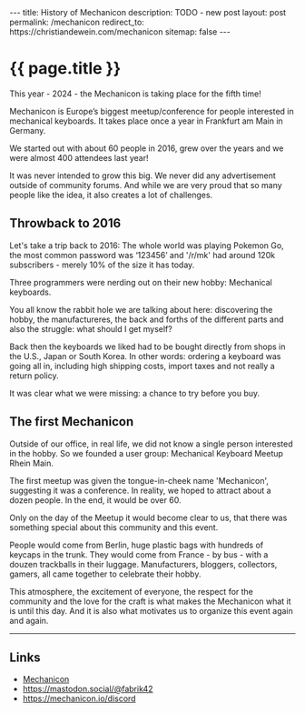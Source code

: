 #+BEGIN_EXPORT html
---
title: History of Mechanicon
description: TODO - new post
layout: post
permalink: /mechanicon
redirect_to: https://christiandewein.com/mechanicon
sitemap: false
---
#+END_EXPORT

* {{ page.title }}
This year - 2024 - the Mechanicon is taking place for the fifth time!

Mechanicon is Europe’s biggest meetup/conference for people interested in mechanical keyboards. It takes place once a year in Frankfurt am Main in Germany.

We started out with about 60 people in 2016, grew over the years and we were almost 400 attendees last year!

It was never intended to grow this big. We never did any advertisement outside of community forums. And while we are very proud that so many people like the idea, it also creates a lot of challenges.
** Throwback to 2016
Let's take a trip back to 2016: The whole world was playing Pokemon Go, the most common password was ‘123456’ and '/r/mk' had around 120k subscribers - merely 10% of the size it has today.

Three programmers were nerding out on their new hobby: Mechanical keyboards.

You all know the rabbit hole we are talking about here: discovering the hobby, the manufactureres, the back and forths of the different parts and also the struggle: what should I get myself?

Back then the keyboards we liked had to be bought directly from shops in the U.S., Japan or South Korea. In other words: ordering a keyboard was going all in, including high shipping costs, import taxes and not really a return policy.

It was clear what we were missing: a chance to try before you buy.
** The first Mechanicon
Outside of our office, in real life, we did not know a single person interested in the hobby. So we founded a user group: Mechanical Keyboard Meetup Rhein Main.

The first meetup was given the tongue-in-cheek name 'Mechanicon', suggesting it was a conference. In reality, we hoped to attract about a dozen people. In the end, it would be over 60.

Only on the day of the Meetup it would become clear to us, that there was something special about this community and this event.

People would come from Berlin, huge plastic bags with hundreds of keycaps in the trunk. They would come from France - by bus - with a douzen trackballs in their luggage. Manufacturers, bloggers, collectors, gamers, all came together to celebrate their hobby.

This atmosphere, the excitement of everyone, the respect for the community and the love for the craft is what makes the Mechanicon what it is until this day. And it is also what motivates us to organize this event again and again.

-----

** Links
- [[https://mechanicon.io/][Mechanicon]]
- https://mastodon.social/@fabrik42
- https://mechanicon.io/discord
